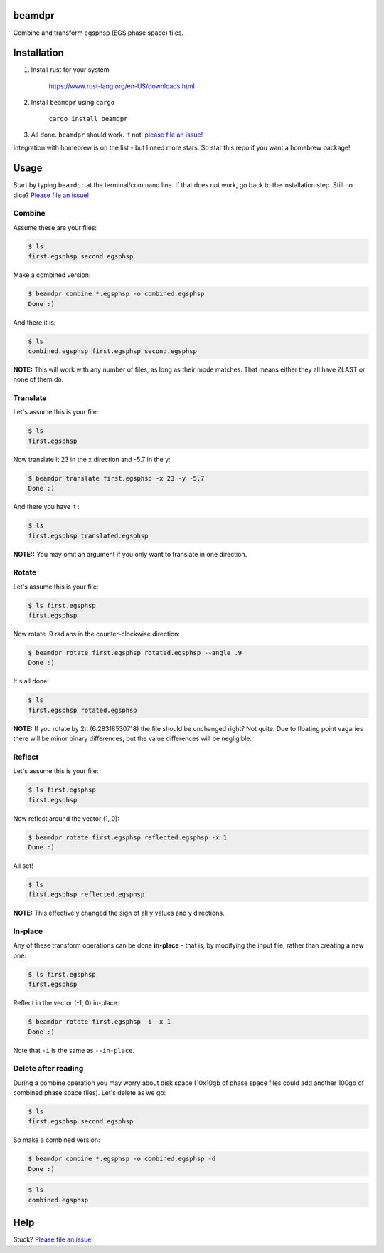 beamdpr
=======

Combine and transform egsphsp (EGS phase space) files.

.. image:: https://travis-ci.org/henrybaxter/beamdpr.svg?branch=master
    :target: https://travis-ci.org/henrybaxter/beamdpr

.. image:: https://img.shields.io/crates/v/beamdpr.svg
    :target: https://crates.io/crates/beamdpr

Installation
============

1. Install rust for your system

    https://www.rust-lang.org/en-US/downloads.html

2. Install ``beamdpr`` using ``cargo``

    ``cargo install beamdpr``

3. All done. ``beamdpr`` should work. If not, `please file an issue! <https://github.com/henrybaxter/beamdpr/issues/new>`_

Integration with homebrew is on the list - but I need more stars. So star this repo if you want a homebrew package!

Usage
=====

Start by typing ``beamdpr`` at the terminal/command line. If that does not work, go back to the installation step. Still no dice? `Please file an issue! <https://github.com/henrybaxter/beamdpr/issues/new>`_

Combine
-------

Assume these are your files:

.. code-block:: bash

    $ ls
    first.egsphsp second.egsphsp

Make a combined version:

.. code-block:: bash

    $ beamdpr combine *.egsphsp -o combined.egsphsp
    Done :)

And there it is:

.. code-block:: bash

    $ ls
    combined.egsphsp first.egsphsp second.egsphsp

**NOTE:** This will work with any number of files, as long as their mode matches. That means either they all have ZLAST or none of them do.


Translate
---------

Let's assume this is your file:

.. code-block:: bash

    $ ls
    first.egsphsp

Now translate it 23 in the x direction and -5.7 in the y:

.. code-block:: bash

    $ beamdpr translate first.egsphsp -x 23 -y -5.7
    Done :)

And there you have it :

.. code-block:: bash

    $ ls
    first.egsphsp translated.egsphsp

**NOTE::** You may omit an argument if you only want to translate in one direction.

Rotate
------

Let's assume this is your file:

.. code-block:: bash

    $ ls first.egsphsp
    first.egsphsp

Now rotate .9 radians in the counter-clockwise direction:

.. code-block:: bash

    $ beamdpr rotate first.egsphsp rotated.egsphsp --angle .9
    Done :)

It's all done!

.. code-block:: bash

    $ ls
    first.egsphsp rotated.egsphsp


**NOTE:** If you rotate by 2π (6.28318530718) the file should be unchanged right? Not quite. Due to floating point vagaries there will be minor binary differences, but the value differences will be negligible.


Reflect
-------

Let's assume this is your file:

.. code-block:: bash

    $ ls first.egsphsp
    first.egsphsp

Now reflect around the vector (1, 0):

.. code-block:: bash

    $ beamdpr rotate first.egsphsp reflected.egsphsp -x 1
    Done :)

All set!

.. code-block:: bash

    $ ls
    first.egsphsp reflected.egsphsp

**NOTE:** This effectively changed the sign of all y values and y directions.


In-place
--------

Any of these transform operations can be done **in-place** - that is, by modifying the input file, rather than creating a new one:

.. code-block:: bash

    $ ls first.egsphsp
    first.egsphsp

Reflect in the vector (-1, 0) in-place:

.. code-block:: bash

    $ beamdpr rotate first.egsphsp -i -x 1
    Done :)

Note that ``-i`` is the same as ``--in-place``.

Delete after reading
--------------------

During a combine operation you may worry about disk space (10x10gb of phase space files could add another 100gb of combined phase space files). Let's delete as we go:

.. code-block:: bash

    $ ls
    first.egsphsp second.egsphsp

So make a combined version:

.. code-block:: bash

    $ beamdpr combine *.egsphsp -o combined.egsphsp -d
    Done :)

.. code-block:: bash

    $ ls
    combined.egsphsp


Help
====

Stuck? `Please file an issue! <https://github.com/henrybaxter/beamdpr/issues/new>`_
